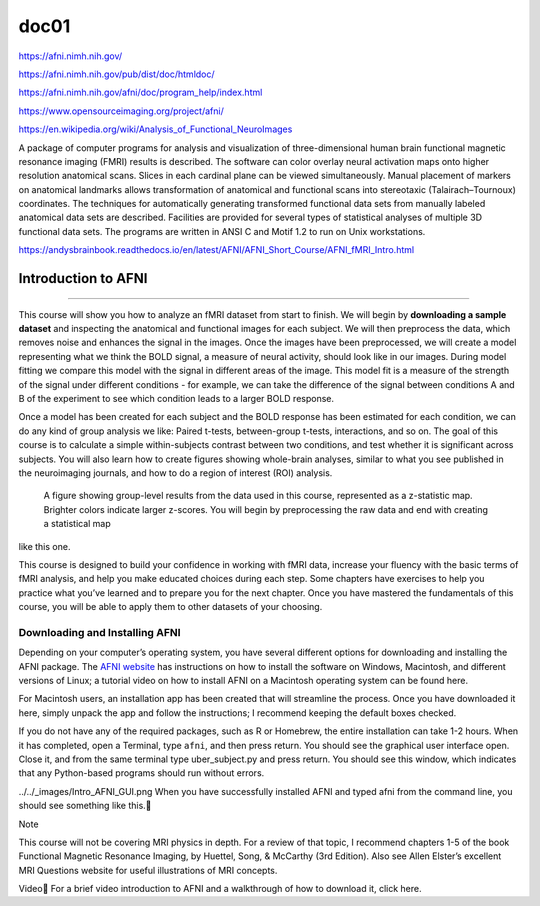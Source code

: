 doc01
=====

https://afni.nimh.nih.gov/

https://afni.nimh.nih.gov/pub/dist/doc/htmldoc/

https://afni.nimh.nih.gov/afni/doc/program_help/index.html

https://www.opensourceimaging.org/project/afni/

https://en.wikipedia.org/wiki/Analysis_of_Functional_NeuroImages

A package of computer programs for analysis and visualization of three-dimensional human brain functional magnetic 
resonance imaging (FMRI) results is described. The software can color overlay neural activation maps onto higher 
resolution anatomical scans. Slices in each cardinal plane can be viewed simultaneously. Manual placement of markers 
on anatomical landmarks allows transformation of anatomical and functional scans into stereotaxic (Talairach–Tournoux) 
coordinates. The techniques for automatically generating transformed functional data sets from manually labeled 
anatomical data sets are described. Facilities are provided for several types of statistical analyses of multiple 3D 
functional data sets. The programs are written in ANSI C and Motif 1.2 to run on Unix workstations.

https://andysbrainbook.readthedocs.io/en/latest/AFNI/AFNI_Short_Course/AFNI_fMRI_Intro.html

.. _AFNI_fMRI_Intro57:

==============
Introduction to AFNI
==============

------------

This course will show you how to analyze an fMRI dataset from start to finish. We will begin by **downloading a sample 
dataset** and inspecting the anatomical and functional images for each subject. We will then preprocess the data, 
which 
removes noise and enhances the signal in the images. Once the images have been preprocessed, we will create a model 
representing what we think the BOLD signal, a measure of neural activity, should look like in our images. During model 
fitting we compare this model with the signal in different areas of the image. This model fit is a measure of the 
strength of the signal under different conditions - for example, we can take the difference of the signal between 
conditions A and B of the experiment to see which condition leads to a larger BOLD response.

Once a model has been created for each subject and the BOLD response has been estimated for each condition, we can do 
any kind of group analysis we like: Paired t-tests, between-group t-tests, interactions, and so on. The goal of this 
course is to calculate a simple within-subjects contrast between two conditions, and test whether it is significant 
across subjects. You will also learn how to create figures showing whole-brain analyses, similar to what you see 
published in the neuroimaging journals, and how to do a region of interest (ROI) analysis.

.. figure:: Intro_Final_Map.png

   A figure showing group-level results from the data used in this course, represented as a z-statistic map. Brighter colors indicate larger z-scores. You will begin by preprocessing the raw data and end with creating a statistical map  
like this one.

This course is designed to build your confidence in working with fMRI data, increase your fluency with the basic terms 
of fMRI analysis, and help you make educated choices during each step. Some chapters have exercises to help you 
practice what you’ve learned and to prepare you for the next chapter. Once you have mastered the fundamentals of this 
course, you will be able to apply them to other datasets of your choosing.

Downloading and Installing AFNI
*******************************

Depending on your computer’s operating system, you have several different options for downloading and installing the 
AFNI package. The `AFNI website 
<https://afni.nimh.nih.gov/pub/dist/doc/htmldoc/background_install/install_instructs/index.html>`__  
has instructions on how to install the software on Windows, Macintosh, and different 
versions of Linux; a tutorial video on how to install AFNI on a Macintosh operating system can be found here.

For Macintosh users, an installation app has been created that will streamline the process. Once you have downloaded 
it here, simply unpack the app and follow the instructions; I recommend keeping the default boxes checked.

If you do not have any of the required packages, such as R or Homebrew, the entire installation can take 1-2 hours. 
When it has completed, open a Terminal, type ``afni``, and then press return. You should see the graphical user 
interface 
open. Close it, and from the same terminal type uber_subject.py and press return. You should see this window, which 
indicates that any Python-based programs should run without errors.

../../_images/Intro_AFNI_GUI.png
When you have successfully installed AFNI and typed afni from the command line, you should see something like this.

Note

This course will not be covering MRI physics in depth. For a review of that topic, I recommend chapters 1-5 of the 
book Functional Magnetic Resonance Imaging, by Huettel, Song, & McCarthy (3rd Edition). Also see Allen Elster’s 
excellent MRI Questions website for useful illustrations of MRI concepts.

Video
For a brief video introduction to AFNI and a walkthrough of how to download it, click here.


